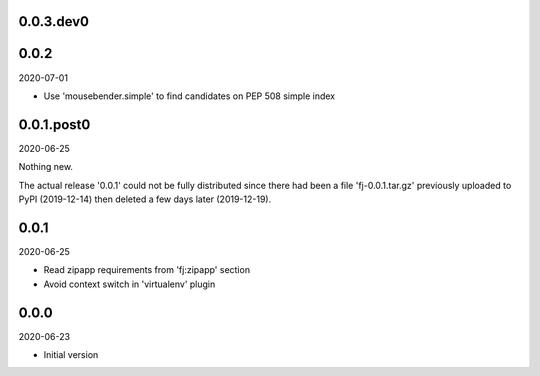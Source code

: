 ..


.. Keep the current version number on line number 6

0.0.3.dev0
==========


0.0.2
=====

2020-07-01

* Use 'mousebender.simple' to find candidates on PEP 508 simple index


0.0.1.post0
===========

2020-06-25

Nothing new.

The actual release '0.0.1' could not be fully distributed since there had been
a file 'fj-0.0.1.tar.gz' previously uploaded to PyPI (2019-12-14) then deleted
a few days later (2019-12-19).


0.0.1
=====

2020-06-25

* Read zipapp requirements from 'fj:zipapp' section
* Avoid context switch in 'virtualenv' plugin


0.0.0
=====

2020-06-23

* Initial version


.. EOF
